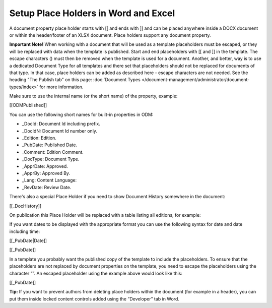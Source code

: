 Setup Place Holders in Word and Excel
=========================================

A document property place holder starts with [[ and ends with ]] and can be placed anywhere inside a DOCX document or within the header/footer of an XLSX document. Place holders support any document property. 

**Important Note!** When working with a document that will be used as a template placeholders must be escaped, or they will be replaced with data when the template is published. Start and end placeholders with \[\[ and \]\] in the template. The escape characters (\) must then be removed when the template is used for a document. Another, and better, way is to use a dedicated Document Type for all templates and there set that placeholders should not be replaced for documents of that type. In that case, place holders can be added as described here - escape characters are not needed. See the heading "The Publish tab" on this page: :doc:`Document Types </document-management/administrator/document-types/index>` for more information.

Make sure to use the internal name (or the short name) of the property, example:

[[ODMPublished]]

You can use the following short names for built-in properties in ODM:

- _DocId: Document Id including prefix.
- _DocIdN: Document Id number only.
- _Edition: Edition.
- _PubDate: Published Date.
- _Comment: Edition Comment.
- _DocType: Document Type.
- _ApprDate: Approved.
- _ApprBy: Approved By.
- _Lang: Content Language:
- _RevDate: Review Date.

There's also a special Place Holder if you need to show Document History somewhere in the document:

[[_DocHistory]]

On publication this Place Holder will be replaced with a table listing all editions, for example:

.. image:: place-holder.png

If you want dates to be displayed with the appropriate format you can use the following syntax for date and date including time:

[[_PubDate|Date]]

[[_PubDate]]

In a template you probably want the published copy of the template to include the placeholders. To ensure that the placeholders are not replaced by document properties on the template, you need to escape the placeholders using the character “\”. An escaped placeholder using the example above would look like this:

[\[\_PubDate\]\]

**Tip:** If you want to prevent authors from deleting place holders within the document (for example in a header), you can put them inside locked content controls added using the “Developer” tab in Word.



